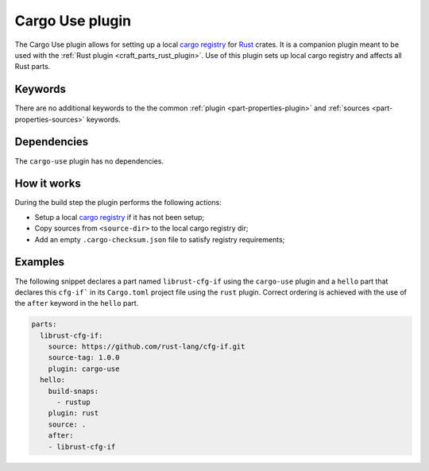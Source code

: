 .. _craft_parts_cargo_use_plugin:

Cargo Use plugin
=====================

The Cargo Use plugin allows for setting up a local `cargo registry`_ for `Rust`_ crates. It is
a companion plugin meant to be used with the :ref:`Rust plugin <craft_parts_rust_plugin>`.
Use of this plugin sets up local cargo registry and affects all Rust parts.

Keywords
--------

There are no additional keywords to the the common :ref:`plugin <part-properties-plugin>`
and :ref:`sources <part-properties-sources>` keywords.

.. _cargo-use-details-begin:

Dependencies
------------

The ``cargo-use`` plugin has no dependencies.

.. _cargo-use-details-end:

How it works
------------

During the build step the plugin performs the following actions:

* Setup a local `cargo registry`_ if it has not been setup;
* Copy sources from ``<source-dir>`` to the local cargo registry dir;
* Add an empty ``.cargo-checksum.json`` file to satisfy registry requirements;

Examples
--------

The following snippet declares a part named ``librust-cfg-if`` using the ``cargo-use`` plugin and
a ``hello`` part that declares this ``cfg-if``` in its ``Cargo.toml`` project file 
using the ``rust`` plugin.
Correct ordering is achieved with the use of the ``after`` keyword in the ``hello`` part.

.. code-block:: yaml

    parts:
      librust-cfg-if:
        source: https://github.com/rust-lang/cfg-if.git
        source-tag: 1.0.0
        plugin: cargo-use
      hello:
        build-snaps:
          - rustup
        plugin: rust
        source: .
        after:
        - librust-cfg-if


.. _Rust: https://doc.rust-lang.org/stable/
.. _cargo registry: https://doc.rust-lang.org/cargo/reference/registries.html
